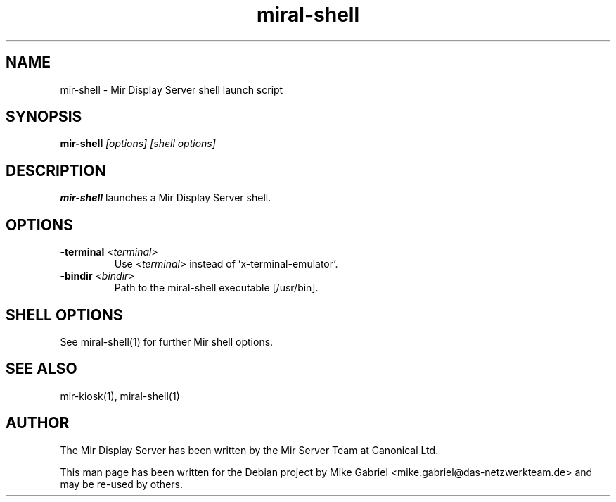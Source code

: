 .TH miral\-shell "1" "April 2020" "1.8.0" "Mir Display Server Demo Application"

.SH NAME
mir\-shell \- Mir Display Server shell launch script

.SH SYNOPSIS
\fB\,mir\-shell\/\fR
\fI[\,options\/] [\,shell options\/]\fR

.SH DESCRIPTION
\fBmir\-shell\fR launches a Mir Display Server shell.


.SH OPTIONS

.TP
\fB\-terminal\fR \fI<terminal>\fR
Use \fI<terminal>\fR instead of 'x-terminal-emulator'.
.TP
\fB\-bindir\fR \fI<bindir>\fR
Path to the miral-shell executable [/usr/bin].

.SH SHELL OPTIONS

.PP
See miral-shell(1) for further Mir shell options.

.SH SEE ALSO
mir-kiosk(1), miral-shell(1)

.SH AUTHOR
The Mir Display Server has been written by the Mir Server Team at Canonical
Ltd.
.PP
This man page has been written for the Debian project by Mike
Gabriel <mike.gabriel@das-netzwerkteam.de> and may be re-used by others.
